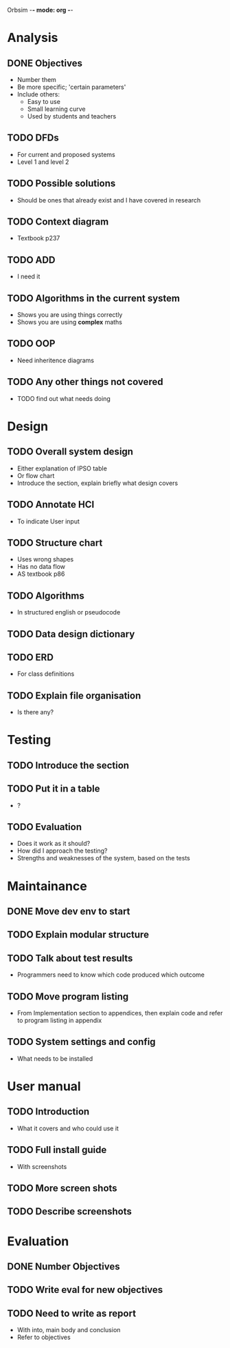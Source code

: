 Orbsim -*- mode: org -*-


* Analysis
** DONE Objectives
   + Number them
   + Be more specific; 'certain parameters'
   + Include others:
     - Easy to use
     - Small learning curve
     - Used by students and teachers
** TODO DFDs
   + For current and proposed systems
   + Level 1 and level 2 
** TODO Possible solutions
   + Should be ones that already exist and I have covered in research

** TODO Context diagram
   + Textbook p237
** TODO ADD 
   + I need it
** TODO Algorithms in the current system
   + Shows you are using things correctly
   + Shows you are using *complex* maths
** TODO OOP
   + Need inheritence diagrams
** TODO Any other things not covered
   + TODO find out what needs doing


* Design
** TODO Overall system design
   + Either explanation of IPSO table
   + Or flow chart
   + Introduce the section, explain briefly what design covers
** TODO Annotate HCI
   + To indicate User input
** TODO Structure chart
   + Uses wrong shapes
   + Has no data flow
   + AS textbook p86
** TODO Algorithms
   + In structured english or pseudocode
** TODO Data design dictionary
** TODO ERD
   + For class definitions
** TODO Explain file organisation
   + Is there any?


* Testing
** TODO Introduce the section
** TODO Put it in a table
   + ?
** TODO Evaluation
   + Does it work as it should?
   + How did I approach the testing?
   + Strengths and weaknesses of the system, based on the tests


* Maintainance
** DONE Move dev env to start
** TODO Explain modular structure
** TODO Talk about test results
   + Programmers need to know which code produced which outcome
** TODO Move program listing
   + From Implementation section to appendices,
     then explain code and refer to program listing in appendix
** TODO System settings and config
   + What needs to be installed


* User manual
** TODO Introduction
   + What it covers and who could use it
** TODO Full install guide
   + With screenshots
** TODO More screen shots
** TODO Describe screenshots


* Evaluation
** DONE Number Objectives
** TODO Write eval for new objectives
** TODO Need to write as report
   + With into, main body and conclusion
   + Refer to objectives

